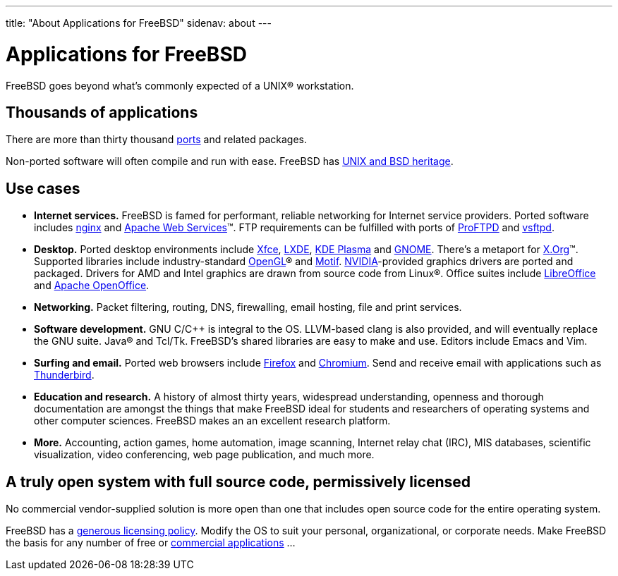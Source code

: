 ---
title: "About Applications for FreeBSD"
sidenav: about
---

= Applications for FreeBSD

FreeBSD goes beyond what's commonly expected of a UNIX(R) workstation.

== Thousands of applications

There are more than thirty thousand link:../ports/[ports] and related packages.

Non-ported software will often compile and run with ease.
FreeBSD has https://freebsdfoundation.org/freebsd/timeline/[UNIX and BSD heritage].

== Use cases

* *Internet services.*
FreeBSD is famed for performant, reliable networking for Internet service providers.
Ported software includes https://nginx.org/[nginx] and https://ws.apache.org/[Apache Web Services](TM).
FTP requirements can be fulfilled with ports of http://proftpd.org/[ProFTPD] and https://security.appspot.com/vsftpd.html[vsftpd].
* *Desktop.*
Ported desktop environments include https://xfce.org/[Xfce], https://lxde.org/[LXDE], https://kde.org/plasma-desktop/[KDE Plasma] and https://www.gnome.org[GNOME].
There's a metaport for https://x.org/[X.Org](TM).
Supported libraries include industry-standard https://www.opengl.org/[OpenGL](R) and https://motif.ics.com/[Motif].
https://www.nvidia.com/[NVIDIA]-provided graphics drivers are ported and packaged.
Drivers for AMD and Intel graphics are drawn from source code from Linux(R).
Office suites include https://www.libreoffice.org/[LibreOffice] and https://www.openoffice.org/[Apache OpenOffice].
* *Networking.*
Packet filtering, routing, DNS, firewalling, email hosting, file and print services.
* *Software development.*
GNU C/C++ is integral to the OS.
LLVM-based clang is also provided, and will eventually replace the GNU suite.
Java(R) and Tcl/Tk.
FreeBSD's shared libraries are easy to make and use.
Editors include Emacs and Vim.
* *Surfing and email.*
Ported web browsers include https://www.mozilla.org/firefox/[Firefox] and https://www.chromium.org/Home[Chromium].
Send and receive email with applications such as https://www.thunderbird.net/[Thunderbird].
* *Education and research.*
A history of almost thirty years, widespread understanding, openness and thorough documentation are amongst the things that make FreeBSD ideal for students and researchers of operating systems and other computer sciences.
FreeBSD makes an an excellent research platform.
* *More.*
Accounting, action games, home automation, image scanning, Internet relay chat (IRC), MIS databases, scientific visualization, video conferencing, web page publication, and much more.

== A truly open system with full source code, permissively licensed

No commercial vendor-supplied solution is more open than one that includes open source code for the entire operating system.

FreeBSD has a link:../copyright/freebsd-license/[generous licensing policy].
Modify the OS to suit your personal, organizational, or corporate needs.
Make FreeBSD the basis for any number of free or link:../commercial/software/[commercial applications] …
